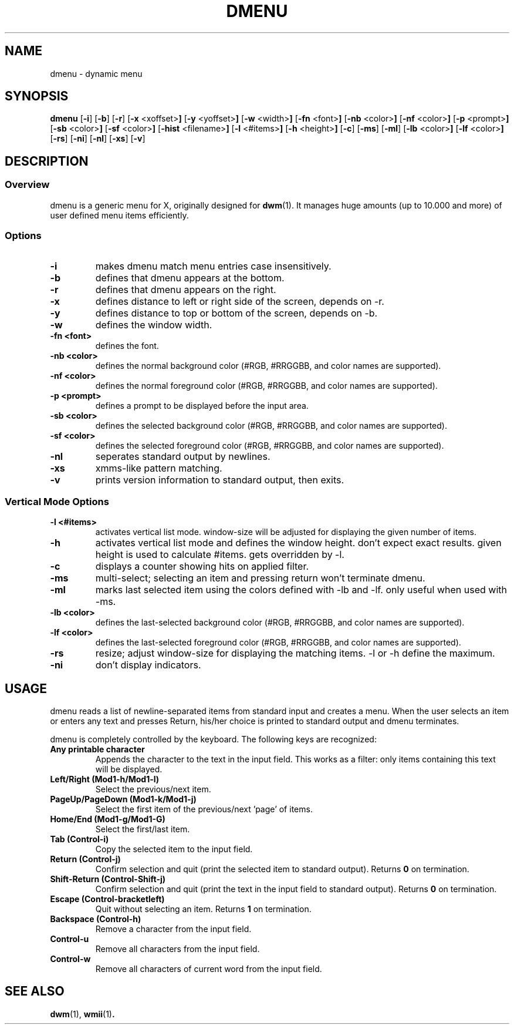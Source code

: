 .TH DMENU 1 dmenu\-VERSION
.SH NAME
dmenu \- dynamic menu
.SH SYNOPSIS
.B dmenu
.RB [ \-i ]
.RB [ \-b ]
.RB [ \-r ]
.RB [ \-x " <xoffset>"]
.RB [ \-y " <yoffset>"]
.RB [ \-w " <width>"]
.RB [ \-fn " <font>"]
.RB [ \-nb " <color>"]
.RB [ \-nf " <color>"]
.RB [ \-p " <prompt>"]
.RB [ \-sb " <color>"]
.RB [ \-sf " <color>"]
.RB [ \-hist " <filename>"]
.RB [ \-l " <#items>"]
.RB [ \-h " <height>"]
.RB [ \-c ]
.RB [ \-ms ]
.RB [ \-ml ]
.RB [ \-lb " <color>"]
.RB [ \-lf " <color>"]
.RB [ \-rs ]
.RB [ \-ni ]
.RB [ \-nl ]
.RB [ \-xs ]
.RB [ \-v ]
.SH DESCRIPTION
.SS Overview
dmenu is a generic menu for X, originally designed for
.BR dwm (1).
It manages huge amounts (up to 10.000 and more) of user defined menu items
efficiently.
.SS Options
.TP
.B \-i
makes dmenu match menu entries case insensitively.
.TP
.B \-b
defines that dmenu appears at the bottom.
.TP
.B \-r
defines that dmenu appears on the right.
.TP
.B \-x
defines distance to left or right side of the screen, depends on -r.
.TP
.B \-y
defines distance to top or bottom of the screen, depends on -b.
.TP
.B \-w
defines the window width.
.TP
.B \-fn <font>
defines the font.
.TP
.B \-nb <color>
defines the normal background color (#RGB, #RRGGBB, and color names are supported).
.TP
.B \-nf <color>
defines the normal foreground color (#RGB, #RRGGBB, and color names are supported).
.TP
.B \-p <prompt>
defines a prompt to be displayed before the input area.
.TP
.B \-sb <color>
defines the selected background color (#RGB, #RRGGBB, and color names are supported).
.TP
.B \-sf <color>
defines the selected foreground color (#RGB, #RRGGBB, and color names are supported).
.TP
.B \-nl
seperates standard output by newlines.
.TP
.B \-xs
xmms-like pattern matching.
.TP
.B \-v
prints version information to standard output, then exits.
.SS Vertical Mode Options
.TP
.B \-l <#items>
activates vertical list mode.
window-size will be adjusted for displaying the given number of items.
.TP
.B \-h
activates vertical list mode and defines the window height.
don't expect exact results. given height is used to calculate
#items. gets overridden by -l.
.TP
.B \-c
displays a counter showing hits on applied filter.
.TP
.B \-ms
multi-select; selecting an item and pressing return won't terminate dmenu.
.TP
.B \-ml
marks last selected item using the colors defined with -lb and -lf.
only useful when used with -ms.
.TP
.B \-lb <color>
defines the last-selected background color (#RGB, #RRGGBB, and color names are supported).
.TP
.B \-lf <color>
defines the last-selected foreground color (#RGB, #RRGGBB, and color names are supported).
.TP
.B \-rs
resize; adjust window-size for displaying the matching items.
-l or -h define the maximum.
.TP
.B \-ni
don't display indicators.
.SH USAGE
dmenu reads a list of newline-separated items from standard input and creates a
menu.  When the user selects an item or enters any text and presses Return, his/her
choice is printed to standard output and dmenu terminates.
.P
dmenu is completely controlled by the keyboard. The following keys are recognized:
.TP
.B Any printable character
Appends the character to the text in the input field.  This works as a filter:
only items containing this text will be displayed.
.TP
.B Left/Right (Mod1\-h/Mod1\-l)
Select the previous/next item.
.TP
.B PageUp/PageDown (Mod1\-k/Mod1\-j)
Select the first item of the previous/next 'page' of items.
.TP
.B Home/End (Mod1\-g/Mod1\-G)
Select the first/last item.
.TP
.B Tab (Control\-i)
Copy the selected item to the input field.
.TP
.B Return (Control\-j)
Confirm selection and quit (print the selected item to standard output). Returns
.B 0
on termination.
.TP
.B Shift\-Return (Control\-Shift\-j)
Confirm selection and quit (print the text in the input field to standard output).
Returns
.B 0
on termination.
.TP
.B Escape (Control\-bracketleft)
Quit without selecting an item. Returns
.B 1
on termination.
.TP
.B Backspace (Control\-h)
Remove a character from the input field.
.TP
.B Control\-u
Remove all characters from the input field.
.TP
.B Control\-w
Remove all characters of current word from the input field.
.SH SEE ALSO
.BR dwm (1),
.BR wmii (1) .
